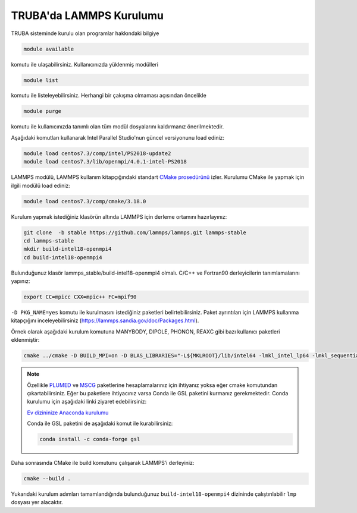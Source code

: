 ==========================
TRUBA'da LAMMPS Kurulumu
==========================
TRUBA sisteminde kurulu olan programlar hakkındaki bilgiye

.. code-block:: bash

   module available

komutu ile ulaşabilirsiniz. Kullanıcınızda yüklenmiş modülleri 

.. code-block:: bash

   module list

komutu ile listeleyebilirsiniz. Herhangi bir çakışma olmaması açısından öncelikle

.. code-block:: bash

   module purge

komutu ile kullanıcınızda tanımlı olan tüm modül dosyalarını kaldırmanız önerilmektedir.

Aşağıdaki komutları kullanarak Intel Parallel Studio'nun güncel versiyonunu load ediniz:

.. code-block:: bash

   module load centos7.3/comp/intel/PS2018-update2
   module load centos7.3/lib/openmpi/4.0.1-intel-PS2018

LAMMPS modülü, LAMMPS kullanım kitapçığındaki standart `CMake prosedürünü <https://lammps.sandia.gov/doc/Build_cmake.html>`_ izler. Kurulumu CMake ile yapmak için ilgili modülü load ediniz:

.. code-block:: bash

   module load centos7.3/comp/cmake/3.18.0

Kurulum yapmak istediğiniz klasörün altında LAMMPS için derleme ortamını hazırlayınız:

.. code-block:: bash

   git clone  -b stable https://github.com/lammps/lammps.git lammps-stable
   cd lammps-stable
   mkdir build-intel18-openmpi4
   cd build-intel18-openmpi4

Bulunduğunuz klasör lammps_stable/build-intel18-openmpi4 olmalı. C/C++ ve Fortran90 derleyicilerin tanımlamalarını yapınız:

.. code-block:: bash

   export CC=mpicc CXX=mpic++ FC=mpif90

``-D PKG_NAME=yes`` komutu ile kurulmasını istediğiniz paketleri belirtebilirsiniz. Paket ayrıntıları için LAMMPS kullanma kitapçığını inceleyebilirsiniz (https://lammps.sandia.gov/doc/Packages.html).

Örnek olarak aşağıdaki kurulum komutuna MANYBODY, DIPOLE, PHONON, REAXC gibi bazı kullanıcı paketleri eklenmiştir:

.. code-block:: bash

   cmake ../cmake -D BUILD_MPI=on -D BLAS_LIBRARIES="-L${MKLROOT}/lib/intel64 -lmkl_intel_lp64 -lmkl_sequential -lmkl_core -lpthread -lm -ldl" -D LAPACK_LIBRARIES="-L${MKLROOT}/lib/intel64 -lmkl_intel_lp64 -lmkl_sequential -lmkl_core -lpthread -lm -ldl" -D PKG_BODY=yes -D PKG_CLASS2=yes -D PKG_DIPOLE=yes -D PKG_MANYBODY=yes -D PKG_MC=yes -D PKG_LATTE=yes -D PKG_MLIAP=yes -D PKG_SNAP=yes -D PKG_SPIN=yes -D PKG_PYTHON=yes -D PKG_USER-MOLFILE=yes -D PKG_MOLECULE=yes -D PKG_USER-PHONON=yes -D PKG_USER-REAXC=yes  -D PKG_KSPACE=yes -D PKG_USER-MEAMC=yes -D PKG_USER-PLUMED=yes -D PKG_USER-SMTBQ=yes -D PKG_USER-DIFFRACTION=yes -D FFT=MKL


.. note::

   Özellikle `PLUMED <http://gensoft.pasteur.fr/docs/lammps/12Dec2018/Build_extras.html#user-plumed-package>`_ ve `MSCG <http://gensoft.pasteur.fr/docs/lammps/12Dec2018/Build_extras.html#mscg-package>`_ paketlerine hesaplamalarınız için ihtiyanız yoksa eğer cmake komutundan çıkartabilirsiniz. Eğer bu paketlere ihtiyacınız varsa Conda ile GSL paketini kurmanız gerekmektedir. Conda kurulumu için aşağıdaki linki ziyaret edebilirsiniz:

   `Ev dizininize Anaconda kurulumu <https://docs.truba.gov.tr/GPU/deep-learning/virtual-env.html#ev-dizininize-anaconda-kurun>`_

   Conda ile GSL paketini de aşağıdaki komut ile kurabilirsiniz:

   .. code-block:: bash

      conda install -c conda-forge gsl 

Daha sonrasında CMake ile build komutunu çalışarak LAMMPS’i derleyiniz:

.. code-block:: bash

   cmake --build .


Yukarıdaki kurulum adımları tamamlandığında bulunduğunuz ``build-intel18-openmpi4`` dizininde çalıştırılabilir ``lmp`` dosyası yer alacaktır.

